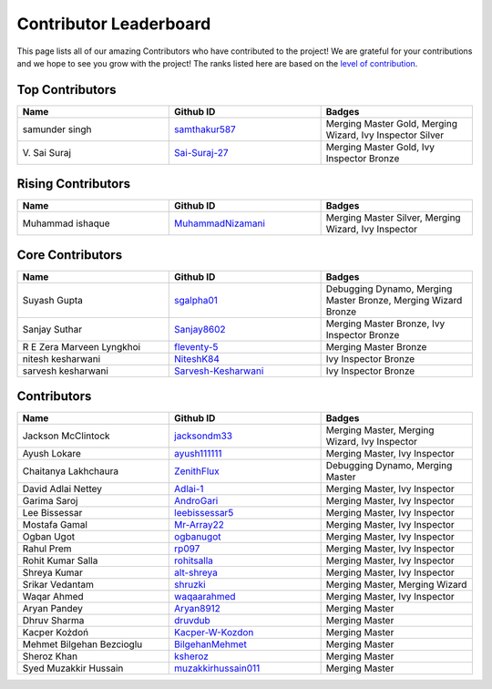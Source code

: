 Contributor Leaderboard
=======================

This page lists all of our amazing Contributors who have contributed to the project! We are grateful for your contributions and we hope to see you grow with the project! The ranks listed here are based on the `level of contribution <contributing/volunteer_program.rst>`_\.

Top Contributors
----------------
.. list-table::
   :widths: 50 50 50
   :header-rows: 1

   * - Name
     - Github ID
     - Badges
   * - samunder singh
     - `samthakur587 <https://github.com/samthakur587>`_
     - Merging Master Gold, Merging Wizard, Ivy Inspector Silver
   * - V\. Sai Suraj
     - `Sai-Suraj-27 <https://github.com/Sai-Suraj-27>`_
     - Merging Master Gold, Ivy Inspector Bronze
Rising Contributors
-------------------
.. list-table::
   :widths: 50 50 50
   :header-rows: 1

   * - Name
     - Github ID
     - Badges
   * - Muhammad ishaque 
     - `MuhammadNizamani <https://github.com/MuhammadNizamani>`_
     - Merging Master Silver, Merging Wizard, Ivy Inspector
Core Contributors
-----------------
.. list-table::
   :widths: 50 50 50
   :header-rows: 1

   * - Name
     - Github ID
     - Badges
   * - Suyash Gupta
     - `sgalpha01 <https://github.com/sgalpha01>`_
     - Debugging Dynamo, Merging Master Bronze, Merging Wizard Bronze
   * - Sanjay Suthar 
     - `Sanjay8602 <https://github.com/Sanjay8602>`_
     - Merging Master Bronze, Ivy Inspector Bronze
   * - R E Zera Marveen Lyngkhoi 
     - `fleventy-5 <https://github.com/fleventy-5>`_
     - Merging Master Bronze
   * - nitesh kesharwani
     - `NiteshK84 <https://github.com/NiteshK84>`_
     - Ivy Inspector Bronze
   * - sarvesh kesharwani
     - `Sarvesh-Kesharwani <https://github.com/Sarvesh-Kesharwani>`_
     - Ivy Inspector Bronze
Contributors
------------
.. list-table::
   :widths: 50 50 50
   :header-rows: 1

   * - Name
     - Github ID
     - Badges
   * - Jackson McClintock
     - `jacksondm33 <https://github.com/jacksondm33>`_
     - Merging Master, Merging Wizard, Ivy Inspector
   * - Ayush Lokare
     - `ayush111111 <https://github.com/ayush111111>`_
     - Merging Master, Ivy Inspector
   * - Chaitanya Lakhchaura
     - `ZenithFlux <https://github.com/ZenithFlux>`_
     - Debugging Dynamo, Merging Master
   * - David Adlai Nettey
     - `Adlai-1 <https://github.com/Adlai-1>`_
     - Merging Master, Ivy Inspector
   * - Garima Saroj
     - `AndroGari <https://github.com/AndroGari>`_
     - Merging Master, Ivy Inspector
   * - Lee Bissessar
     - `leebissessar5 <https://github.com/leebissessar5>`_
     - Merging Master, Ivy Inspector
   * - Mostafa Gamal
     - `Mr-Array22 <https://github.com/Mr-Array22>`_
     - Merging Master, Ivy Inspector
   * - Ogban Ugot
     - `ogbanugot <https://github.com/ogbanugot>`_
     - Merging Master, Ivy Inspector
   * - Rahul Prem
     - `rp097 <https://github.com/rp097>`_
     - Merging Master, Ivy Inspector
   * - Rohit Kumar Salla
     - `rohitsalla <https://github.com/rohitsalla>`_
     - Merging Master, Ivy Inspector
   * - Shreya Kumar
     - `alt-shreya <https://github.com/alt-shreya>`_
     - Merging Master, Ivy Inspector
   * - Srikar Vedantam
     - `shruzki <https://github.com/shruzki>`_
     - Merging Master, Merging Wizard
   * - Waqar Ahmed
     - `waqaarahmed <https://github.com/waqaarahmed>`_
     - Merging Master, Ivy Inspector
   * - Aryan Pandey 
     - `Aryan8912 <https://github.com/Aryan8912>`_
     - Merging Master
   * - Dhruv Sharma
     - `druvdub <https://github.com/druvdub>`_
     - Merging Master
   * - Kacper Kożdoń
     - `Kacper-W-Kozdon <https://github.com/Kacper-W-Kozdon>`_
     - Merging Master
   * - Mehmet Bilgehan Bezcioglu
     - `BilgehanMehmet <https://github.com/BilgehanMehmet>`_
     - Merging Master
   * - Sheroz Khan
     - `ksheroz <https://github.com/ksheroz>`_
     - Merging Master
   * - Syed Muzakkir Hussain
     - `muzakkirhussain011 <https://github.com/muzakkirhussain011>`_
     - Merging Master
